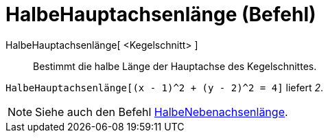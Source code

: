 = HalbeHauptachsenlänge (Befehl)
:page-en: commands/SemiMajorAxisLength
ifdef::env-github[:imagesdir: /de/modules/ROOT/assets/images]

HalbeHauptachsenlänge[ <Kegelschnitt> ]::
  Bestimmt die halbe Länge der Hauptachse des Kegelschnittes.

[EXAMPLE]
====

`++HalbeHauptachsenlänge[(x - 1)^2 + (y - 2)^2 = 4]++` liefert _2_.

====

[NOTE]
====

Siehe auch den Befehl xref:/commands/HalbeNebenachsenlänge.adoc[HalbeNebenachsenlänge].

====
